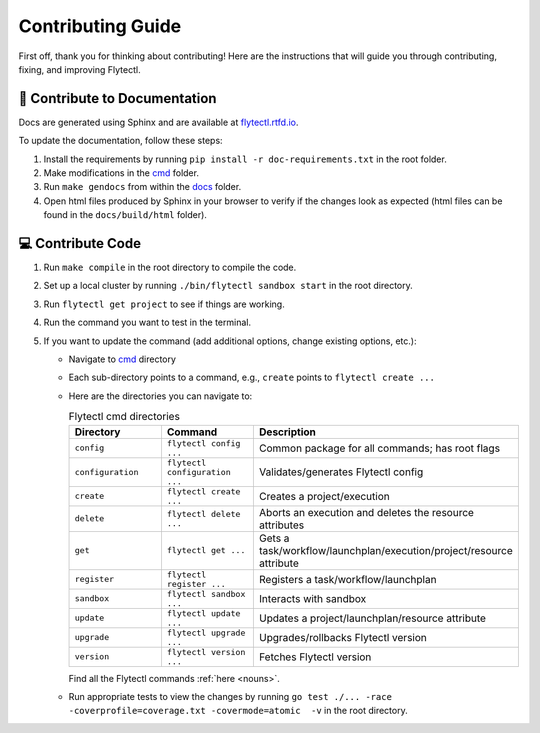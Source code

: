 ###########################
Contributing Guide
###########################

First off, thank you for thinking about contributing! 
Here are the instructions that will guide you through contributing, fixing, and improving Flytectl.

📝 Contribute to Documentation
==============================

Docs are generated using Sphinx and are available at `flytectl.rtfd.io <https://flytectl.rtfd.io>`__.

To update the documentation, follow these steps:

1. Install the requirements by running ``pip install -r doc-requirements.txt`` in the root folder.
2. Make modifications in the `cmd <https://github.com/flyteorg/flytectl/tree/master/cmd>`__ folder.
3. Run ``make gendocs`` from within the `docs <https://github.com/flyteorg/flytectl/tree/master/docs>`__ folder.
4. Open html files produced by Sphinx in your browser to verify if the changes look as expected (html files can be found in the ``docs/build/html`` folder).

💻 Contribute Code
==================

1. Run ``make compile`` in the root directory to compile the code.
2. Set up a local cluster by running ``./bin/flytectl sandbox start`` in the root directory.
3. Run ``flytectl get project`` to see if things are working.
4. Run the command you want to test in the terminal.
5. If you want to update the command (add additional options, change existing options, etc.):

   * Navigate to `cmd <https://github.com/flyteorg/flytectl/tree/master/cmd>`__ directory
   * Each sub-directory points to a command, e.g., ``create`` points to ``flytectl create ...``
   * Here are the directories you can navigate to:

     .. list-table:: Flytectl cmd directories
        :widths: 25 25 50
        :header-rows: 1

        * - Directory
          - Command
          - Description
        * - ``config``
          - ``flytectl config ...``
          - Common package for all commands; has root flags
        * - ``configuration``
          - ``flytectl configuration ...``
          - Validates/generates Flytectl config
        * - ``create``
          - ``flytectl create ...``
          - Creates a project/execution
        * - ``delete``
          - ``flytectl delete ...``
          - Aborts an execution and deletes the resource attributes
        * - ``get``
          - ``flytectl get ...``
          - Gets a task/workflow/launchplan/execution/project/resource attribute
        * - ``register``
          - ``flytectl register ...``
          - Registers a task/workflow/launchplan
        * - ``sandbox``
          - ``flytectl sandbox ...``
          - Interacts with sandbox
        * - ``update``
          - ``flytectl update ...``
          - Updates a project/launchplan/resource attribute
        * - ``upgrade``
          - ``flytectl upgrade ...``
          - Upgrades/rollbacks Flytectl version
        * - ``version``
          - ``flytectl version ...``
          - Fetches Flytectl version

     Find all the Flytectl commands :ref:`here <nouns>`.
   * Run appropriate tests to view the changes by running ``go test ./... -race -coverprofile=coverage.txt -covermode=atomic  -v`` in the root directory.

